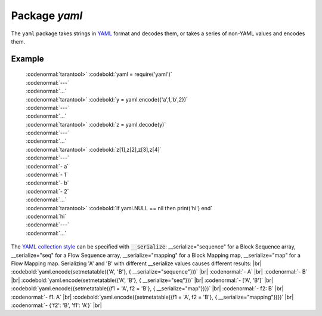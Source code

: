 -------------------------------------------------------------------------------
                            Package `yaml`
-------------------------------------------------------------------------------

The ``yaml`` package takes strings in YAML_ format and decodes them, or takes a
series of non-YAML values and encodes them.

.. module:: yaml

.. function:: encode(lua_value)

    Convert a Lua object to a YAML string.

    :param lua_value: either a scalar value or a Lua table value.
    :return: the original value reformatted as a YAML string.
    :rtype: string

.. function:: decode(string)

    Convert a YAML string to a Lua object.

    :param string: a string formatted as YAML.
    :return: the original contents formatted as a Lua table.
    :rtype: table

.. _yaml-null:

.. data:: NULL

    A value comparable to Lua "nil" which may be useful as a placeholder in a tuple.

=================================================
                    Example
=================================================

    | :codenormal:`tarantool>` :codebold:`yaml = require('yaml')`
    | :codenormal:`---`
    | :codenormal:`...`
    | :codenormal:`tarantool>` :codebold:`y =  yaml.encode({'a',1,'b',2})`
    | :codenormal:`---`
    | :codenormal:`...`
    | :codenormal:`tarantool>` :codebold:`z = yaml.decode(y)`
    | :codenormal:`---`
    | :codenormal:`...`
    | :codenormal:`tarantool>` :codebold:`z[1],z[2],z[3],z[4]`
    | :codenormal:`---`
    | :codenormal:`- a`
    | :codenormal:`- 1`
    | :codenormal:`- b`
    | :codenormal:`- 2`
    | :codenormal:`...`
    | :codenormal:`tarantool>` :codebold:`if yaml.NULL == nil then print('hi') end`
    | :codenormal:`hi`
    | :codenormal:`---`
    | :codenormal:`...`

The `YAML collection style <http://yaml.org/spec/1.1/#id930798>`_  can be specified with :code:`__serialize`:
__serialize="sequence" for a Block Sequence array,
__serialize="seq" for a Flow Sequence array,
__serialize="mapping" for a Block Mapping map,
__serialize="map" for a Flow Mapping map.
Serializing 'A' and 'B' with different __serialize values causes different results: |br|
:codebold:`yaml.encode(setmetatable({'A', 'B'}, { __serialize="sequence"}))` |br|
:codenormal:`- A` |br|
:codenormal:`- B` |br|
:codebold:`yaml.encode(setmetatable({'A', 'B'}, { __serialize="seq"}))` |br|
:codenormal:`- ['A', 'B']` |br|
:codebold:`yaml.encode({setmetatable({f1 = 'A', f2 = 'B'}, { __serialize="map"})})` |br|
:codenormal:`- f2: B` |br|
:codenormal:`- f1: A` |br|
:codebold:`yaml.encode({setmetatable({f1 = 'A', f2 = 'B'}, { __serialize="mapping"})})` |br|
:codenormal:`-  {'f2': 'B', 'f1': 'A'}` |br|


.. _YAML: http://yaml.org/


